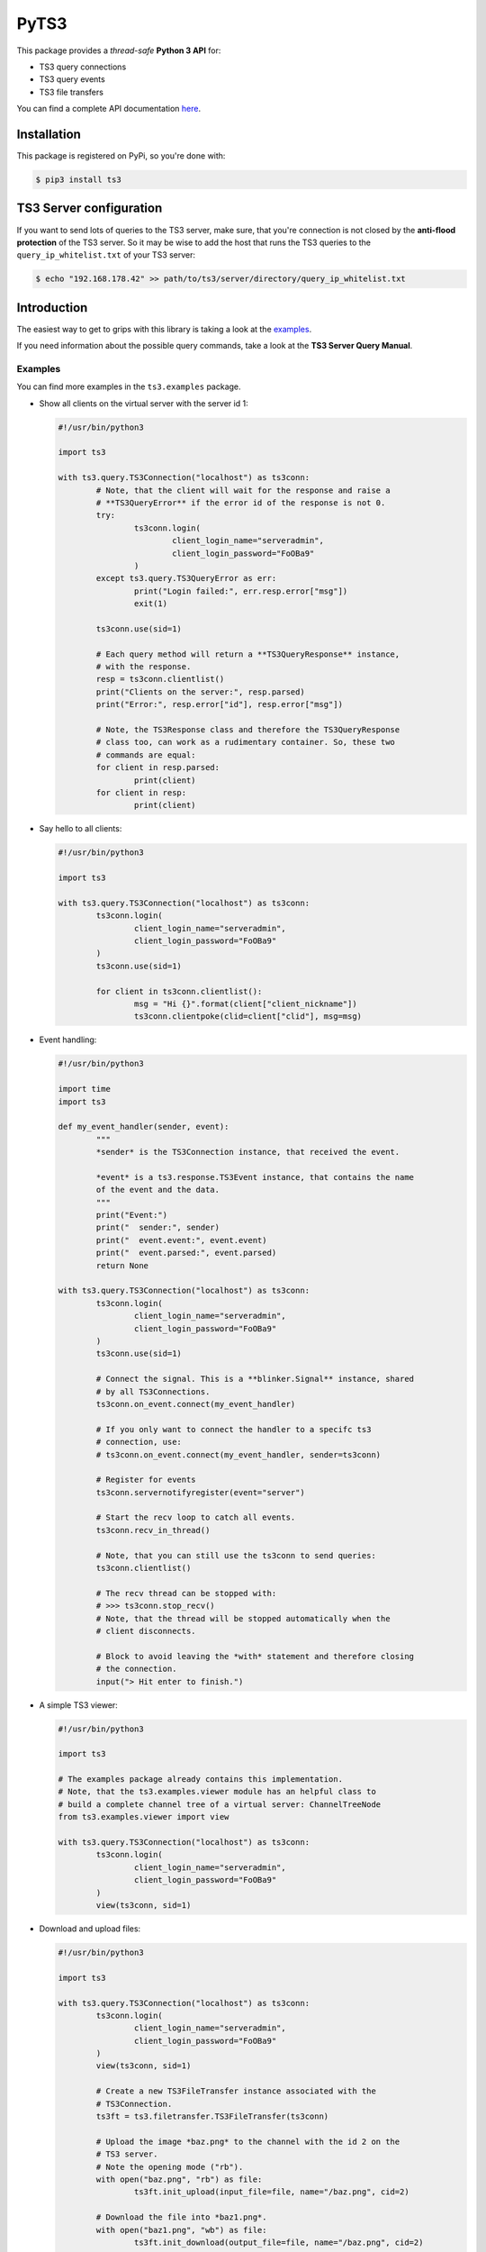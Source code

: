 PyTS3
=====

This package provides a *thread-safe* **Python 3 API** for:

* TS3 query connections
* TS3 query events
* TS3 file transfers

You can find a complete API documentation
`here <http://py-ts3.readthedocs.org>`_.

Installation
------------

This package is registered on PyPi, so you're done with:

.. code-block:: bash

	$ pip3 install ts3

TS3 Server configuration
------------------------

If you want to send lots of queries to the TS3 server, make sure, that you're
connection is not closed by the **anti-flood protection** of the TS3 server.
So it may be wise to add the host that runs the TS3 queries to the
``query_ip_whitelist.txt`` of your TS3 server:

.. code-block:: bash

	$ echo "192.168.178.42" >> path/to/ts3/server/directory/query_ip_whitelist.txt

Introduction
------------

The easiest way to get to grips with this library is taking a look at the
`examples <https://github.com/benediktschmitt/py-ts3/tree/master/ts3/examples>`_.

If you need information about the possible query commands, take a look at the
**TS3 Server Query Manual**.

Examples
''''''''

You can find more examples in the ``ts3.examples`` package.

*	Show all clients on the virtual server with the server id 1:

	.. code-block:: python

		#!/usr/bin/python3

		import ts3

		with ts3.query.TS3Connection("localhost") as ts3conn:
			# Note, that the client will wait for the response and raise a
			# **TS3QueryError** if the error id of the response is not 0.
			try:
				ts3conn.login(
					client_login_name="serveradmin",
					client_login_password="FoOBa9"
				)
			except ts3.query.TS3QueryError as err:
				print("Login failed:", err.resp.error["msg"])
				exit(1)

			ts3conn.use(sid=1)

			# Each query method will return a **TS3QueryResponse** instance,
			# with the response.
			resp = ts3conn.clientlist()
			print("Clients on the server:", resp.parsed)
			print("Error:", resp.error["id"], resp.error["msg"])

			# Note, the TS3Response class and therefore the TS3QueryResponse
			# class too, can work as a rudimentary container. So, these two
			# commands are equal:
			for client in resp.parsed:
				print(client)
			for client in resp:
				print(client)

*	Say hello to all clients:

	.. code-block:: python

		#!/usr/bin/python3

		import ts3

		with ts3.query.TS3Connection("localhost") as ts3conn:
			ts3conn.login(
				client_login_name="serveradmin",
				client_login_password="FoOBa9"
			)
			ts3conn.use(sid=1)

			for client in ts3conn.clientlist():
				msg = "Hi {}".format(client["client_nickname"])
				ts3conn.clientpoke(clid=client["clid"], msg=msg)

*	Event handling:

	.. code-block:: python

		#!/usr/bin/python3

		import time
		import ts3

		def my_event_handler(sender, event):
			"""
			*sender* is the TS3Connection instance, that received the event.

			*event* is a ts3.response.TS3Event instance, that contains the name
			of the event and the data.
			"""
			print("Event:")
			print("  sender:", sender)
			print("  event.event:", event.event)
			print("  event.parsed:", event.parsed)
			return None

		with ts3.query.TS3Connection("localhost") as ts3conn:
			ts3conn.login(
				client_login_name="serveradmin",
				client_login_password="FoOBa9"
			)
			ts3conn.use(sid=1)

			# Connect the signal. This is a **blinker.Signal** instance, shared
			# by all TS3Connections.
			ts3conn.on_event.connect(my_event_handler)

			# If you only want to connect the handler to a specifc ts3
			# connection, use:
			# ts3conn.on_event.connect(my_event_handler, sender=ts3conn)

			# Register for events
			ts3conn.servernotifyregister(event="server")

			# Start the recv loop to catch all events.
			ts3conn.recv_in_thread()

			# Note, that you can still use the ts3conn to send queries:
			ts3conn.clientlist()

			# The recv thread can be stopped with:
			# >>> ts3conn.stop_recv()
			# Note, that the thread will be stopped automatically when the
			# client disconnects.

			# Block to avoid leaving the *with* statement and therefore closing
			# the connection.
			input("> Hit enter to finish.")

*	A simple TS3 viewer:

	.. code-block:: python

		#!/usr/bin/python3

		import ts3

		# The examples package already contains this implementation.
		# Note, that the ts3.examples.viewer module has an helpful class to
		# build a complete channel tree of a virtual server: ChannelTreeNode
		from ts3.examples.viewer import view

		with ts3.query.TS3Connection("localhost") as ts3conn:
			ts3conn.login(
				client_login_name="serveradmin",
				client_login_password="FoOBa9"
			)
			view(ts3conn, sid=1)

*	Download and upload files:

	.. code-block:: python

		#!/usr/bin/python3

		import ts3

		with ts3.query.TS3Connection("localhost") as ts3conn:
			ts3conn.login(
				client_login_name="serveradmin",
				client_login_password="FoOBa9"
			)
			view(ts3conn, sid=1)

			# Create a new TS3FileTransfer instance associated with the
			# TS3Connection.
			ts3ft = ts3.filetransfer.TS3FileTransfer(ts3conn)

			# Upload the image *baz.png* to the channel with the id 2 on the
			# TS3 server.
			# Note the opening mode ("rb").
			with open("baz.png", "rb") as file:
				ts3ft.init_upload(input_file=file, name="/baz.png", cid=2)

			# Download the file into *baz1.png*.
			with open("baz1.png", "wb") as file:
				ts3ft.init_download(output_file=file, name="/baz.png", cid=2)

Bugs
----

This project is in an early state, so you'll probably find a bug. Please report
it or fork this repo, fix the bug and create a pull request.

If you found a grammar or spelling error, please report it too.

Versioning
----------

For the version numbers, take a look at http://semver.org/.

License
-------

This package is licensed under the MIT License.

The docstrings copied from the TS3 Server Query Manual are the property of the
`TeamSpeak Systems GmbH <http://www.teamspeak.com/>`_.
